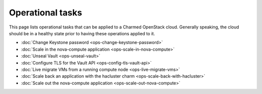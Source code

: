 =================
Operational tasks
=================

This page lists operational tasks that can be applied to a Charmed OpenStack
cloud. Generally speaking, the cloud should be in a healthy state prior to
having these operations applied to it.

* :doc:`Change Keystone password <ops-change-keystone-password>`
* :doc:`Scale in the nova-compute application <ops-scale-in-nova-compute>`
* :doc:`Unseal Vault <ops-unseal-vault>`
* :doc:`Configure TLS for the Vault API <ops-config-tls-vault-api>`
* :doc:`Live migrate VMs from a running compute node <ops-live-migrate-vms>`
* :doc:`Scale back an application with the hacluster charm <ops-scale-back-with-hacluster>`
* :doc:`Scale out the nova-compute application <ops-scale-out-nova-compute>`
